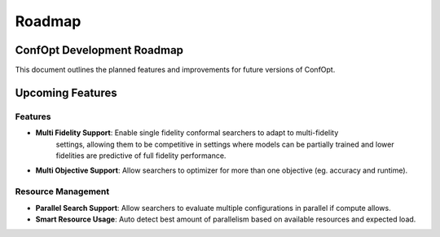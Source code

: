 ========
Roadmap
========

ConfOpt Development Roadmap
========================

This document outlines the planned features and improvements for future versions of ConfOpt.

Upcoming Features
================

Features
------------------------

* **Multi Fidelity Support**: Enable single fidelity conformal searchers to adapt to multi-fidelity
   settings, allowing them to be competitive in settings where models can be partially trained and lower fidelities are
   predictive of full fidelity performance.
* **Multi Objective Support**: Allow searchers to optimizer for more than one objective (eg. accuracy and runtime).

Resource Management
---------------------

* **Parallel Search Support**: Allow searchers to evaluate multiple configurations in parallel if compute allows.
* **Smart Resource Usage**: Auto detect best amount of parallelism based on available resources and expected load.
